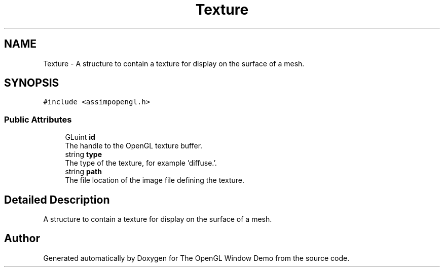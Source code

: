 .TH "Texture" 3 "Mon May 24 2021" "The OpenGL Window Demo" \" -*- nroff -*-
.ad l
.nh
.SH NAME
Texture \- A structure to contain a texture for display on the surface of a mesh\&.  

.SH SYNOPSIS
.br
.PP
.PP
\fC#include <assimpopengl\&.h>\fP
.SS "Public Attributes"

.in +1c
.ti -1c
.RI "GLuint \fBid\fP"
.br
.RI "The handle to the OpenGL texture buffer\&. "
.ti -1c
.RI "string \fBtype\fP"
.br
.RI "The type of the texture, for example 'diffuse\&.'\&. "
.ti -1c
.RI "string \fBpath\fP"
.br
.RI "The file location of the image file defining the texture\&. "
.in -1c
.SH "Detailed Description"
.PP 
A structure to contain a texture for display on the surface of a mesh\&. 

.SH "Author"
.PP 
Generated automatically by Doxygen for The OpenGL Window Demo from the source code\&.
